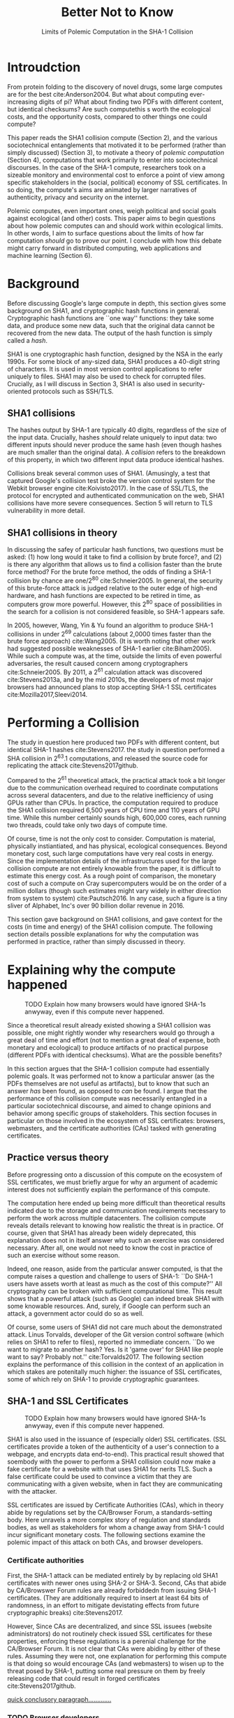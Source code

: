 :frontmatter:
#+options: toc:nil
#+LaTeX_CLASS: acmart
#+LATEX_HEADER: \usepackage{epigraph}
#+LATEX_HEADER: \input{authors}
#+LATEX_HEADER: \setcopyright{rightsretained}
#+LATEX_HEADER: \acmDOI{10.475/123_4}
#+LATEX_HEADER: \acmISBN{123-4567-24-567/08/06}
#+LATEX_HEADER: \acmConference[LIMITS '17]{ACM Limits Workshop}{June 2017}{Santa Barbara, California USA} 
#+LATEX_HEADER: \acmYear{2017}
#+LATEX_HEADER: \copyrightyear{2017}
#+LATEX_HEADER: \acmPrice{15.00}
#+TITLE: Better Not to Know
#+Author: 
#+SUBTITLE: Limits of Polemic Computation in the SHA-1 Collision
#+HTML_HEAD: <link rel="stylesheet" type="text/css" href="style1.css" />
:end:

#+BEGIN_EXPORT latex
\epigraph{I insist on the fact that there is generally no growth but only a luxurious squandering of energy in every form!}{Georges Batailles, \textit{The Accursed Share}}
#+END_EXPORT

* Introudction

From protein folding to the discovery of novel drugs,
some large computes are for the best
cite:Anderson2004.
But what about computing ever-increasing digits of pi?
What about finding two PDFs with different content, but identical checksums?
Are such computethis s worth
the ecological costs, and the opportunity costs, compared to other things one could compute?

This paper reads the SHA1 collision compute (Section 2), and the various sociotechnical entanglements that motivated it to be performed (rather than simply discussed) (Section 3),
to motivate a theory of /polemic computation/ (Section 4), 
computations that
work primarily to enter into sociotechnical discourses.
In the case of the SHA-1 compute, researchers took on a sizeable monitory and environmental cost
to enforce a point of view among specific stakeholders in the (social, political) economy of SSL certificates.
In so doing, the compute's aims are animated by
larger narratives of authenticity, privacy and security on the internet.
# , animated with particular narratives and aims.
# , through the feat of the resources expended on them,

Polemic computes, even important ones, weigh political and social goals against ecological (and other) costs.
This paper aims to begin questions about how polemic computes can and should work within ecological limits.
In other words, I aim to surface questions about the limits of how far computation /should/ go to prove our point.
I conclude with how this debate might carry forward in distributed computing, web applications and machine learning (Section 6).


* Background


Before discussing Google's large compute in depth,
this section gives some background on SHA1, and cryptographic hash functions in general.
Cryptographic hash functions are ``one way'' functions: 
they take some data, and produce some new data, such that the original data cannot be recovered from the new data. The output of the hash function is simply called a /hash/.

# https://www.schneier.com/blog/archives/2005/02/cryptanalysis_o.html
SHA1 is one cryptographic hash function, designed by the NSA in the early 1990s.
For some block of any-sized data, SHA1 produces a 40-digit string of characters.
It is used in most version control applications to refer uniquely to files. SHA1 may also be used to check for corrupted files. 
Crucially, as I will discuss in Section 3, SHA1 is also used in security-oriented protocols such as SSH/TLS.


** SHA1 collisions

The hashes output by SHA-1 are typically 40 digits, regardless of the size of the input data.
Crucially, hashes /should/ relate uniquely to input data: 
two different inputs should never produce the same hash (even though hashes are much smaller than the original data).
A /collision/ refers to the breakdown of this property,
in which two different input data produce identical hashes.

Collisions break several common uses of SHA1. 
(Amusingly, a test that captured Google's collision test broke the version control system for the Webkit browser engine cite:Koivisto2017).
In the case of SSL/TLS, the protocol for encrypted and authenticated communication on the web, SHA1 collisions have more severe consequences.
Section 5 will return to TLS vulnerability in more detail.

** SHA1 collisions in theory

In discussing the safey of particular hash functions, two questions must be asked:
(1) how long would it take to find a collision by brute force?, and 
(2) is there any algorithm that allows us to find a collision faster than the brute force method?
For the brute force method, the odds of finding a SHA-1 collision by chance are one/2^80
cite:Schneier2005.
In general, the security of this brute-force attack is judged relative to the outer edge of high-end hardware, and hash functions are expected to be retired in time, as computers grow more powerful.
However, this 2^80 space of possibilities in the search for a collision is not considered feasible, so SHA-1 appears safe.

In 2005, however, Wang, Yin & Yu found an algorithm to produce SHA-1 collisions in under 2^69 calculations (about 2,0000 times faster than the brute force approach)
cite:Wang2005.
(It is worth noting that other work had suggested possible weaknesses of SHA-1 earlier cite:Biham2005).
While such a compute was, at the time, outside the limits of even powerful adversaries,
the result caused concern among cryptographers cite:Schneier2005.
By 2011, a 2^61 calculation attack was discovered cite:Stevens2013a,
and by the mid 2010s, the developers of most major browsers had announced plans to stop accepting SHA-1 SSL certificates 
cite:Mozilla2017,Sleevi2014.


* Performing a Collision

The study in question here produced two PDFs with different content, but identical SHA-1 hashes
cite:Stevens2017.
the study in question performed a SHA collision in 2^63.1 computations, 
and released the source code for replicating the attack
cite:Stevens2017github.

Compared to the 2^61 theoretical attack, the practical attack took a bit longer due to the communication overhead required to coordinate computations across several datacenters, and due to the relative inefficiency of using GPUs rather than CPUs.
In practice, the computation required to produce the SHA1 collision required 6,500 years of CPU time and 110 years of GPU time. While this number certainly sounds high, 600,000 cores, each running two threads, could take only two days of compute time.

Of course, time is not the only cost to consider.
Computation is material, physically instiantiated, and has physical, ecological consequences.
Beyond monetary cost, such large computations have very real costs in energy.
Since the implementation details of the infrastructures used for the large collision compute are not entirely knowable from the paper,
it is difficult to estimate this energy cost.
As a rough point of comparison, the monetary cost of such a compute on Cray supercomputers would be on the order of a million dollars
(though such estimates might vary widely in either direction from system to system)
cite:Pautsch2016.
In any case, such a figure is a tiny sliver of Alphabet, Inc's over 90 billion dollar revenue in 2016.

This section gave background on SHA1 collisions, 
and gave context for the costs (in time and energy) of the SHA1 collision compute.
The following section details possible explanations for why the computation was performed
in practice, rather than simply discussed in theory.


* Explaining why the compute happened

#+ATTR_LATEX: :float multicolumn
#+caption: TODO Explain how many browsers would have ignored SHA-1s anwyway, even if this compute never happened.
[[./figures/browser-share.png]]

Since a theoretical result already existed showing a SHA1 collision was possible, 
one might rightly wonder why researchers would go through a great deal of time and effort
(not to mention a great deal of expense, both monetary and ecological)
to produce artifacts of no practical purpose (different PDFs with identical checksums).
What are the possible benefits?

In this section argues that
the SHA-1 collision compute had essentially polemic goals.
It was performed not to know a particular answer
(as the PDFs themselves are not useful as artifacts), 
but to know that such an answer /has/ been found,
as opposed to /can/ be found.
I argue that the performance of this collision compute
was necessarily entangled in a particular sociotechnical discourse,
and aimed to change opinions and behavior among specific groups of stakeholders.
This section focuses in particular on those involved in the ecosystem of SSL certificates: browsers, webmasters, and the certificate authorities (CAs) tasked with generating certificates.

** Practice versus theory

Before progressing onto a discussion of this compute on the ecosystem of SSL certificates,
we must briefly argue for why an argument of academic interest does not sufficiently explain the performance of this compute.

The computation here ended up being more difficult than theoretical results indicated due to the storage and communication requirements necessary to perform the work across multiple datacenters. 
The collision compute reveals details relevant
to knowing how realistic the threat is in practice. 
Of course, given that SHA1 has already been widely deprecated, this explanation does not in itself answer why such an exercise was considered necessary.
After all, one would not need to know the cost in practice of such an exercise without some reason.

Indeed, one reason, aside from the particular answer computed, is that the compute raises a question and challenge to users of SHA-1:
``Do SHA-1 users have assets worth at least as much as the cost of this compute?''
All cryptography can be broken with sufficient computational time.
This result shows that a powerful attack (such as Google) can indeed break SHA1 with some knowable resources.
And, surely, if Google can perform such an attack, a government actor could do so as well.
# Cybersecurity practice depends on navigating the costs and benefits for adversaries, and their presumed resourcefulness

Of course, some users of SHA1 did not care much about the demonstrated attack.
Linus Torvalds, developer of the Git version control software (which relies on SHA1 to refer to files), reported no immediate concern.
``Do we want to migrate to another hash? Yes. Is it 'game over' for SHA1 like people want to say? Probably not.'' cite:Torvalds2017.
The following section explains the performance of this collision in the context of 
an application in which stakes are potenitally much higher:
the issuance of SSL certificates, some of which rely on SHA-1 to provide cryptographic guarantees.

** SHA-1 and SSL Certificates

#+ATTR_LATEX: :placement [t!]
#+caption: TODO Explain how many browsers would have ignored SHA-1s anwyway, even if this compute never happened.
[[./figures/ca-share.png]]

SHA1 is also used in the issuance of (especially older) SSL certificates.
(SSL certificates
provide a token of the authenticity of a user's connection to a webpage,
and encrypts data end-to-end).
This practical result showed that soembody with the power to perform a SHA1 collision could
now make a fake certificate for a website with that uses SHA1 for nerits TLS.
Such a false certificate could
be used to convince a victim that they are communicating with a given website,
when in fact they are communicating with the attacker.

SSL certificates are issued by Certificate Authorities (CAs), which in theory abide by 
regulations set by the CA/Browser Forum, a standards-setting body.
Here unravels a more complex story of regulation and standards bodies,
as well as stakeholders for whom a change away from SHA-1 could incur significant monetary costs.
The following sections examine the polemic impact of this attack on both CAs, and browser developers. 

*** Certificate authorities

First, the SHA-1 attack can be mediated entirely by
by replacing old SHA1 certificates with newer ones using SHA-2 or SHA-3.
Second, CAs that abide by CA/Browswer Forum rules are already forbiddedn from issuing SHA-1 certificates. (They are additionally required to insert at least 64 bits of randomness, in an effort to mitigate devistating effects from future cryptographic breaks) cite:Stevens2017.

However, Since CAs are decentralized, and since SSL issuees (website administrators) do not routinely check issued SSL certificates for these properties, enforcing these regulations is a perenial challenge for the CA/Browser Forum. It is not clear that CAs were abiding by either of these rules.
Assuming they were not, one explanation for performing this compute is that doing so would encourage CAs (and webmasters) to wisen up to the threat posed by SHA-1,
putting some real pressure on them by freely releasing code that could result in forged certificates cite:Stevens2017github.

_quick conclusory paragraph............._

*** TODO Browser developers

Alongside the issue of enforcing proper security practices on a decentralized system of certificate authorities, 
a separate ecosystem of browser developers exercises independent authority to accept, or reject, certificates issued by CAs.
While browser production is also decentralized, it is less so than CAs (Figure 1).
https://w3techs.com/technologies/overview/ssl_certificate/all _pie chart of this graph....next to browser share_

According to these statistics, _the majority??????_ of browsers on the web had already agreed to stop accepting SHA-1 SSL certificates,
even before this compute took place
cite:Sleevi2014,Mozilla2017.
So, regardless of what certificate authorities do, users of these browsers would have been protected from any vulnerabilities in SHA-1, 
and the CAs would have faced additional market pressure to move away from SHA-1.

If the performance of the collision compute was not necessary to change behaviors among browser developers
(and thus to protect users),
why was it performed?
One explanation may come from the press room.
Browser developers such as Mozilla and Google have gotten flack from their decision to reject SHA-1 certificates,
given the still-theoretical nature of the hash's vulnerability.
_so, another explanation is that this thing helps their PR by bolstering their decision, making it seem more reasonable or wahtever_.
_it will probably stop such back-and-forth all together, helping ppl focus on other issues......this alone could have economic impacts within Google, Mozilla_
_at a very high level, browsers need their users to feel secure, or people will not use the web as much!!!!!!_
# While CA/B Forum had already agreed to deprecate SHA-1 for new certificates, it definitely bolsters the public position that Google had already taken 
# that we should move away from trusting this algorithm. Firefox was, without any knowledge of this research, moving to mark SHA-1 certs as insecure, 
# but it'll help Mozilla on the pushback they may receive about that decision. Articles continued to be written about whether Google and others were right in 
# taking a hard line position against SHA-1, and "we showed an actual collision" is a strong piece of evidence for that debate. I don't know that it'll 
# persuade people who had economic reasons for hoping we could continue SHA-1 certificate distribution for another year or whatever, 
# but it certainly helps in the blogosphere/newsroom debate.

** TODO Extravegance, power

# I can't believe how much computation Google spent on this. and why? the people who need to get the message - use sha-256 - have already got it, and hung up the phone. and the people who haven't gotten the message, is this really going to convince them? admittedly i don't know what i don't know w/r/t how this demo is supposed to affect industry practice, but the energy that must have gone into this absurd PDF compute makes me shudder. ----me

The SHA-1 collision demonstrated an attack feasible only for highly resourceful actors (for now). 
Such actors might be a government or, apparently, Google.
Thus, this collision demonstrated not only the considerable resources required to exploit _[]_'s theoretical result,
but the vast resources that Google must have, if it is able to spend so heavily on a project with essentially polemic aims.

One explanation is that this computation had the ulterior polemic aim of demonstrating Google's vast resources.
_demonstration of brute strength.........................and thus power_

_or, alternatively,_
By Bataille's theory of consumption _[]_, some share of all economic activity must be spent without gain 
_1 more sentence here, about extravegance....._.


* The polemics of actually doing

The prior section gave sociotechnical context for the performance of the SHA-1 collision compute,
giving many explanations across a wide variety of contexts.
However, as of now, we lack a theory for systematically typifying these disparate explanations.
In this section, I propose a definition of /polemic computation/ to describe motivations for performing computes such as those above (Section 5.1).
Namely, we propose that some computation is performed because there is a polemic power to doing so, 
and that the material resources expended on such a computation take agency in particular sociotechnical debates.
We tie this theory to that of charismatic technology (Section 5.2)
and to critical design (Section 5.3)
in centering the material nature of performed computation
in describing its agential power in sociotechnical discourses.

** Defining polemic computation

This paper defines /polemic computation/ 
as a computation enacted (rather than discussed)
in order to forward an argument or ideology.
Crucially, computations are material artifacts, 
produced in time and energy 
cite:Dourish2011a.
Additionally,
their performance or enactment requires 
specialized technical expertise in the form of labor.
Polemic computes are at once feats and artifacts, which act
as an agent in technosocial debates cite:Ames2015.

The following sections relate this theory of polemic computations
to other theories of charismatic technology and critical design,
highlighting the relevant differences to our theories.

** TODO Charismatic technology

Indeed, polemic computation can be said to ``work'' in part 
because it is animated by ideological frameworks.
In the case of the SHA-1 computation,
ideals that web communications /should/ be private and authenticated
very much animate the particular computations that occurred.
These ideals become especially clear when one examines the motivations for actually performing the compute,
even though they were already discussed in theory.

Polemic computation draws srongly to Ames' theory of /charismatic technology/
cite:Ames2015.
Drawing on actor-network theory, charismatic technology would ascribe the very artifact of the computation
(a material artifact produced by material means cite:Dourish2011a,,Bennett2013a)
agency in the technosocial discourses around privacy and security.
Indeed, much like in Ames case of the One Laptop Per Child project,
polemic computation aims to change behavior and beliefs among specific stakeholders in specific debates.

_power, about power indeed power plays in here as the resources are a "feat" for which uch power is required..........works in th polemic debate............_

However, in contrast to charismatic technology, polemic computation 
centers the material act of computing as a /feat/ with costs in time and energy.
In energy, computation expends valuable and scarce ecological resources cite:SixSilberman2015.
In time and energy, computational incurs opportunity costs, through answers that could have been computed but were not.
Rather than computing answers, polemic computation uses the material feat of expenditutre
to work as an agent in technosocial discourse.

** Critical design

Another strand of research that explicitly centers the agency of technological artifacts
is critical design cite:Dunne2001.
Critical design seeks to harness the agency of technical artifacts 
to challenge assumptions or surface lurking cultural narratives.
In many ways, polemic computation serves as a critical artifact.
The SHA-1 collision compute, for example, 
called out the poor security practices of many certificate authorities.
Specifically, the material production of the computation,
combined with its almost satirical nature (the compute produced PDFs),
acted to /define/ what is and is not a poor security practice for certificate authorities.
Much in the tradition of critical design
used its material power cite:Bennett2013a along with a touch of humor to enter into technosocial debates and imaginaries.


* Ecological Risks, Polemic Rewards

The prior section outlined explanations for why the SHA1 compute was performed, 
and proposed a theory of polemic computation typifying such explanations.
A separate question that I have not yet addressed 
is whether or not the compute /should/ have been performed,
given the ecological costs (energy and CO2), and the opportunity costs (what else could they could have computed instead, e.g. protein folding). 

More generally, in the case of computations with polemic aims,
how do we decide when to compute?
How can we weigh costs (of all sorts) against the potential (polemic) benefits?
This question could be framed from both an ethical perspective, 
and from an econometric one.

In this section, I outline a few kinds of large compute projects, 
highlighting ways in which they could be considered polemic,
and surfacing the field of risks (and rewards) associated with each.
In general, future work should explore the space of risks and rewards
associated with polemic computes from a variety of ethical, legal and economic standpoints.

** Volunteer distributed computing projects

Some projects have aimed to perform large computations by distributing the work across multiple machines,
particularly commodity hardware supplied by volunteers.
A popular platform, BOINC (Berkeley Open Infrastructure for Network Computing)
allows projects to utilize a vast network of volunteers' computing time, 
for example, when their laptop is idle, as a screensaver
cite:Anderson2004.
The power of this approach lies in its ability to scale ``horizontally,''
across a wide variety of readily-accessible (and widely deployed) machines.

However, individual machines may not be as efficient in power 
as large-scale server farms.
Additional costs in energy are incurred by added network transmissions,
and the generally lower power-efficiency of commodity devices.
These projects reduce capital overhead for those running the compute,
but may exarcerbate ecological risks.
# so, let's not decentarlize everything...some things it makes ecological sense to centralize

Future work might examine volunteer computing projects through the lens of polemic computation.
Projects like SETI (Search for Extraterrestrial Intelligence at Home), which have users perform fast fourier transforms on billions of hours of radio recordings,
serve as much to engage in discourses around science and the public as they do to produce useable data 
cite:Anderson2004.
The computational work (and associated costs) might be fruitfully examined to other distributed projects, 
such as protein folding.

# Cryptocurrencies present another class of distributed computing projects.
# Proof of work schemes allow peers to perform computationally intensive tasks,
# which give the currency a scarcity _[]_. 
# The value of cryptocurrencies are tightly linked to the cost of particular computations,
# and is thus limited by the capital cost of energy.
# Since computation has the explicit use of constructing or making legible the value of a currency, 
# it is difficult to evaluate such work as purely polemic.
# However, th


** Web applications as supercomputation

Web applications share some properties with the volunteer distributed computing applications mentioned above.
Much computation is offloaded onto commdity clients, such as mobile phone apps or web browsers.
Consumers of these applications trade their computational time, and electricity, in exchange for the service.
Consider netflix, which retains a centralized system of indexing and content delivery,
but offloads to consumers the processing associated with watching videos 
(downloading videos, along with decrypting the digital rights management, decoding the video format, and finally playing the video and audio).

Future work might exammine the motivations for architectural decisions in web applications through 
the polemics around Web 2.0 
cite:Scholz2008,
examining how discourse around ``thin clients'' and ``the cloud''
interact with technical constraints
to influence decisions in where processing takes place.
Such polemic decisions may have real ecological consequences.


** Rise of machine learning

Some work in machine learning blurs the line 
between polemic intent and answer-finding.
Image recognition benchmarks provide one example of this phenomenon:
while a good image recognition algorithm certainly /can/ have intrinsic value in other domains 
(e.g, in transfer learning cite:Jean2016f),
the production of such an algorithm is often incidental to the production of the benchmark.
Benchmarks serve to mark or legitmize the algorithm's architecture (especially in the case of neural nets)
for the classification problem.

Meanwhile, contemporary machine learning techniques, especially the training of neural nets, 
require a tremendous amount of computation, and therefore a large expenditure of energy.
Thus, when training algorithms in a computationally complex way,
we must ask questions about the costs (and motivations) for doing so.
Future work could raise questions about the polemics involved
with particular attempts to train deep learning algorithms,
examining their ecological costs against the sociotechnical goals 
of performance in particular competitions or benchmarks cite:SixSilberman2015.


* Conclusion

Using the example of a relatively modest large-scale compute,
this paper highlights broader tensions about when and when not to compute.
In the case of polemic computation, the social rewards are always unclear.
Future work should consider broadly what we can we do to hedge our risks, 
not just in time and captial,
but in ecological cost.
We will only have more things to compute,
and more things to compute them with,
but how to select which to expend our increasingly precious resources on, 
how to use restraint?


* Acknowledgements
Morgan Aimes, Nick Doty, Anette Greiner, Sebastian Benthall

\bibliographystyle{ACM-Reference-Format}
\bibliography{refs}
